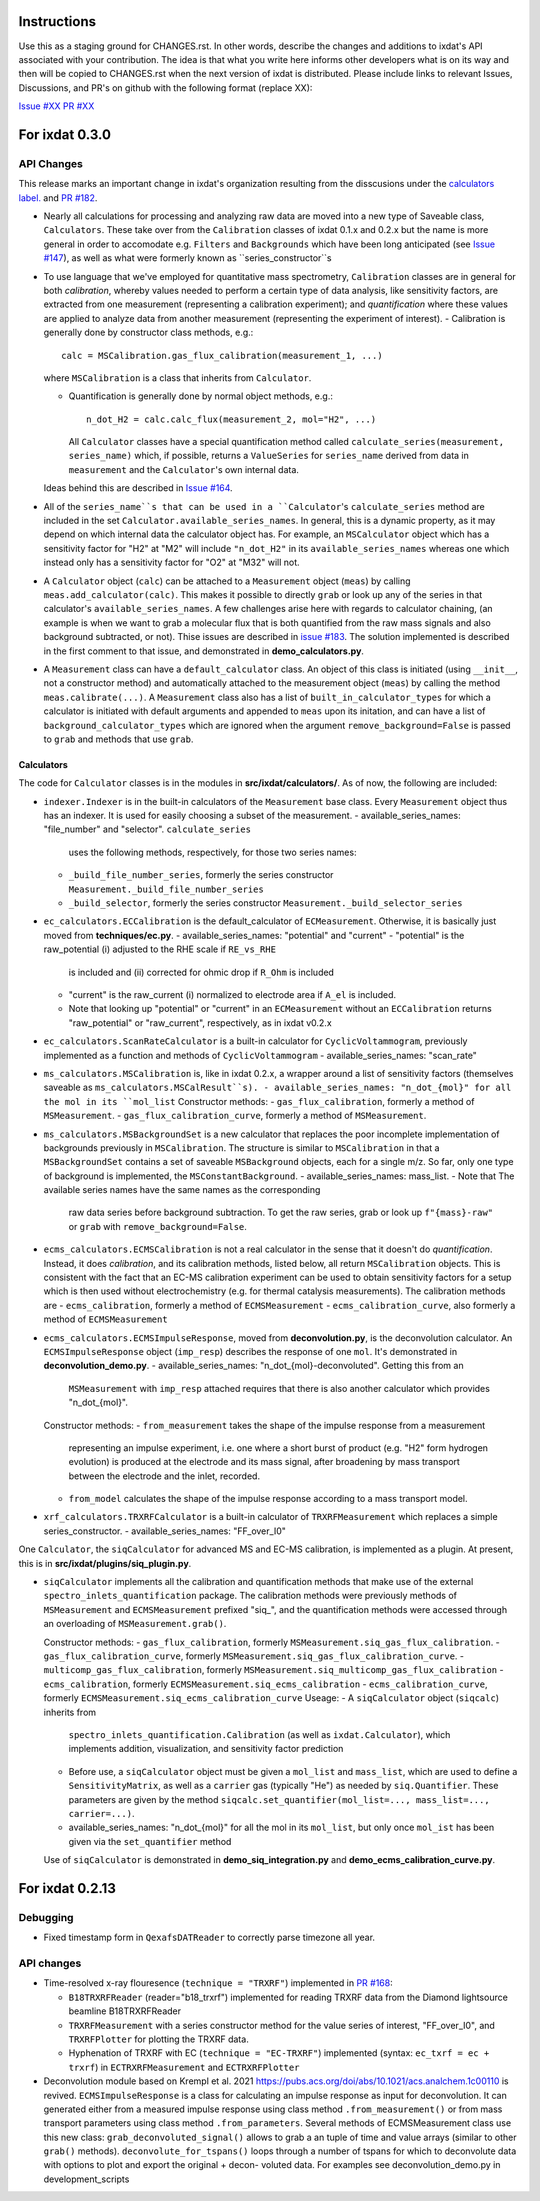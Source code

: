 Instructions
============

Use this as a staging ground for CHANGES.rst. In other words, describe the
changes and additions to ixdat's API associated with your contribution. The idea is
that what you write here informs other developers what is on its way and then will be
copied to CHANGES.rst when the next version of ixdat is distributed. Please include
links to relevant Issues, Discussions, and PR's on github with the following format
(replace XX):

`Issue #XX <https://github.com/ixdat/ixdat/issues/XX>`_
`PR #XX <https://github.com/ixdat/ixdat/pull/XX>`_


For ixdat 0.3.0
===============

API Changes
-----------
This release marks an important change in ixdat's organization resulting from the
disscusions under the `calculators label. <https://github.com/ixdat/ixdat/issues?q=is%3Aissue+label%3Acalculators>`_
and `PR #182 <https://github.com/ixdat/ixdat/pull/182>`_.

- Nearly all calculations for processing and analyzing raw data are moved into a
  new type of Saveable class, ``Calculators``. These take over from the
  ``Calibration`` classes of ixdat 0.1.x and 0.2.x but the name is more general in
  order to accomodate e.g. ``Filters`` and ``Backgrounds`` which have been long
  anticipated (see `Issue #147 <https://github.com/ixdat/ixdat/issues/147>`_), as well as what were formerly known as
  ``series_constructor``s

- To use language that we've employed for quantitative mass spectrometry,
  ``Calibration`` classes are in general for both *calibration*, whereby values
  needed to perform a certain type of data analysis, like sensitivity factors,
  are extracted from one measurement (representing a calibration experiment);
  and *quantification* where these values are applied to analyze data from another
  measurement (representing the experiment of interest).
  - Calibration is generally done by constructor class methods, e.g.::

    calc = MSCalibration.gas_flux_calibration(measurement_1, ...)

  where ``MSCalibration`` is a class that inherits from ``Calculator``.

  - Quantification is generally done by normal object methods, e.g.::

      n_dot_H2 = calc.calc_flux(measurement_2, mol="H2", ...)

    All ``Calculator`` classes have a special quantification method called
    ``calculate_series(measurement, series_name)`` which, if possible,
    returns a ``ValueSeries`` for ``series_name`` derived from data in
    ``measurement`` and the ``Calculator``'s own internal data.

  Ideas behind this are described in `Issue #164 <https://github.com/ixdat/ixdat/issues/164>`_.

- All of the ``series_name``s that can be used in a ``Calculator``'s
  ``calculate_series`` method are included in the set
  ``Calculator.available_series_names``. In general, this is a dynamic property, as
  it may depend on which internal data the calculator object has. For example,
  an ``MSCalculator`` object which has a sensitivity factor for "H2" at "M2" will
  include ``"n_dot_H2"`` in its ``available_series_names`` whereas one which
  instead only has a sensitivity factor for "O2" at "M32" will not.

- A ``Calculator`` object (``calc``) can be attached to a ``Measurement`` object
  (``meas``) by calling ``meas.add_calculator(calc)``. This makes it possible to
  directly ``grab`` or look up any of the series in that calculator's
  ``available_series_names``. A few challenges arise here with regards to calculator
  chaining, (an example is when we want to grab a molecular flux that is both quantified from
  the raw mass signals and also background subtracted, or not). Thise issues
  are described in `issue #183 <https://github.com/ixdat/ixdat/issues/183>`_.
  The solution implemented is described in the first comment to that issue, and
  demonstrated in **demo_calculators.py**.

- A ``Measurement`` class can have a ``default_calculator`` class. An object of this
  class is initiated (using ``__init__``, not a constructor method) and automatically
  attached to the measurement object (``meas``) by calling the method
  ``meas.calibrate(...)``. A ``Measurement`` class also has a list of
  ``built_in_calculator_types`` for which a calculator is initiated with default
  arguments and appended to ``meas`` upon its initation, and can have a list of
  ``background_calculator_types`` which are ignored when the argument
  ``remove_background=False`` is passed to ``grab`` and methods that use ``grab``.

Calculators
^^^^^^^^^^^

The code for ``Calculator`` classes is in the modules in **src/ixdat/calculators/**.
As of now, the following are included:

- ``indexer.Indexer`` is in the built-in
  calculators of the ``Measurement`` base class. Every ``Measurement`` object thus
  has an indexer. It is used for easily choosing a subset of the measurement.
  - available_series_names: "file_number" and "selector". ``calculate_series``
    uses the following methods, respectively, for those two series names:
  - ``_build_file_number_series``, formerly the series constructor
    ``Measurement._build_file_number_series``
  - ``_build_selector``, formerly the series constructor
    ``Measurement._build_selector_series``

- ``ec_calculators.ECCalibration`` is the default_calculator of ``ECMeasurement``.
  Otherwise, it is basically just moved from **techniques/ec.py**.
  - available_series_names: "potential" and "current"
  - "potential" is the raw_potential (i) adjusted to the RHE scale if ``RE_vs_RHE``
    is included and (ii) corrected for ohmic drop if ``R_Ohm`` is included
  - "current" is the raw_current (i) normalized to electrode area if ``A_el``
    is included.
  - Note that looking up "potential" or "current" in an ``ECMeasurement`` without
    an ``ECCalibration`` returns "raw_potential" or "raw_current", respectively, as
    in ixdat v0.2.x

- ``ec_calculators.ScanRateCalculator`` is a built-in calculator for ``CyclicVoltammogram``,
  previously implemented as a function and methods of ``CyclicVoltammogram``
  - available_series_names: "scan_rate"

- ``ms_calculators.MSCalibration`` is, like in ixdat 0.2.x, a wrapper around a list
  of sensitivity factors (themselves saveable as ``ms_calculators.MSCalResult``s).
  - available_series_names: "n_dot_{mol}" for all the mol in its ``mol_list``
  Constructor methods:
  - ``gas_flux_calibration``, formerly a method of ``MSMeasurement``.
  - ``gas_flux_calibration_curve``, formerly a method of ``MSMeasurement``.

- ``ms_calculators.MSBackgroundSet`` is a new calculator that replaces the poor
  incomplete implementation of backgrounds previously in ``MSCalibration``. The
  structure is similar to ``MSCalibration`` in that a ``MSBackgroundSet`` contains
  a set of saveable ``MSBackground`` objects, each for a single m/z. So far, only
  one type of background is implemented, the ``MSConstantBackground``.
  - available_series_names: mass_list.
  - Note that The available series names have the same names as the corresponding
    raw data series before background subtraction. To get the raw series, grab or
    look up ``f"{mass}-raw"`` or ``grab`` with ``remove_background=False``.

- ``ecms_calculators.ECMSCalibration`` is not a real calculator in the sense that
  it doesn't do *quantification*. Instead, it does *calibration*, and its calibration
  methods, listed below, all return ``MSCalibration`` objects. This is consistent
  with the fact that an EC-MS calibration experiment can be used to obtain sensitivity
  factors for a setup which is then used without electrochemistry (e.g. for thermal
  catalysis measurements). The calibration methods are
  - ``ecms_calibration``, formerly a method of ``ECMSMeasurement``
  - ``ecms_calibration_curve``, also formerly a method of ``ECMSMeasurement``

- ``ecms_calculators.ECMSImpulseResponse``, moved from **deconvolution.py**, is the
  deconvolution calculator. An ``ECMSImpulseResponse`` object (``imp_resp``)
  describes the response of one ``mol``. It's demonstrated in
  **deconvolution_demo.py**.
  - available_series_names: "n_dot_{mol}-deconvoluted". Getting this from an
    ``MSMeasurement`` with ``imp_resp`` attached requires that there is also another
    calculator which provides "n_dot_{mol}".
  Constructor methods:
  - ``from_measurement`` takes the shape of the impulse response from a measurement
    representing an impulse experiment, i.e. one where a short burst of product (e.g.
    "H2" form hydrogen evolution) is produced at the electrode and its mass signal,
    after broadening by mass transport between the electrode and the inlet, recorded.
  - ``from_model`` calculates the shape of the impulse response according to a mass
    transport model.

- ``xrf_calculators.TRXRFCalculator`` is a built-in calculator of ``TRXRFMeasurement``
  which replaces a simple series_constructor.
  - available_series_names: "FF_over_I0"


One ``Calculator``, the ``siqCalculator`` for advanced MS and EC-MS calibration,
is implemented as a plugin. At present, this is in **src/ixdat/plugins/siq_plugin.py**.

- ``siqCalculator`` implements all the calibration and quantification methods that
  make use of the external ``spectro_inlets_quantification`` package. The calibration
  methods were previously methods of ``MSMeasurement`` and ``ECMSMeasurement`` prefixed
  "siq_", and the quantification methods were accessed through an overloading of
  ``MSMeasurement.grab()``.

  Constructor methods:
  - ``gas_flux_calibration``, formerly ``MSMeasurement.siq_gas_flux_calibration``.
  - ``gas_flux_calibration_curve``, formerly ``MSMeasurement.siq_gas_flux_calibration_curve``.
  - ``multicomp_gas_flux_calibration``, formerly ``MSMeasurement.siq_multicomp_gas_flux_calibration``
  - ``ecms_calibration``, formerly ``ECMSMeasurement.siq_ecms_calibration``
  - ``ecms_calibration_curve``, formerly ``ECMSMeasurement.siq_ecms_calibration_curve``
  Useage:
  - A ``siqCalculator`` object (``siqcalc``) inherits from
    ``spectro_inlets_quantification.Calibration`` (as well as ``ixdat.Calculator``),
    which implements addition, visualization, and sensitivity factor prediction
  - Before use, a ``siqCalculator`` object must be given a ``mol_list`` and ``mass_list``,
    which are used to define a ``SensitivityMatrix``, as well as a ``carrier`` gas
    (typically "He") as needed by ``siq.Quantifier``. These parameters are given
    by the method ``siqcalc.set_quantifier(mol_list=..., mass_list=..., carrier=...)``.
  - available_series_names: "n_dot_{mol}" for all the mol in its ``mol_list``, but
    only once ``mol_ist`` has been given via the ``set_quantifier`` method

  Use of ``siqCalculator`` is demonstrated in **demo_siq_integration.py** and
  **demo_ecms_calibration_curve.py**.


For ixdat 0.2.13
===============

Debugging
---------
- Fixed timestamp form in ``QexafsDATReader`` to correctly parse timezone all year.


API changes
-----------

- Time-resolved x-ray flouresence (``technique = "TRXRF"``) implemented in `PR #168 <https://github.com/ixdat/ixdat/pull/168>`_:

  - ``B18TRXRFReader`` (reader="b18_trxrf") implemented for reading TRXRF data from the Diamond lightsource beamline B18TRXRFReader

  - ``TRXRFMeasurement`` with a series constructor method for the value series of interest, "FF_over_I0", and ``TRXRFPlotter`` for plotting the TRXRF data.
  
  - Hyphenation of TRXRF with EC (``technique = "EC-TRXRF"``) implemented (syntax: ``ec_txrf = ec + trxrf``) in ``ECTRXRFMeasurement`` and ``ECTRXRFPlotter``


- Deconvolution module based on Krempl et al. 2021 https://pubs.acs.org/doi/abs/10.1021/acs.analchem.1c00110 
  is revived. ``ECMSImpulseResponse`` is a class for calculating an impulse response
  as input for deconvolution. It can generated either from a measured impulse response using class method 
  ``.from_measurement()`` or from mass transport parameters using class method ``.from_parameters``.
  Several methods of ECMSMeasurement class use this new class: ``grab_deconvoluted_signal()`` allows to grab
  a an tuple of time and value arrays (similar to other ``grab()`` methods). ``deconvolute_for_tspans()`` loops
  through a number of tspans for which to deconvolute data with options to plot and export the original + decon-
  voluted data. For examples see deconvolution_demo.py in development_scripts

